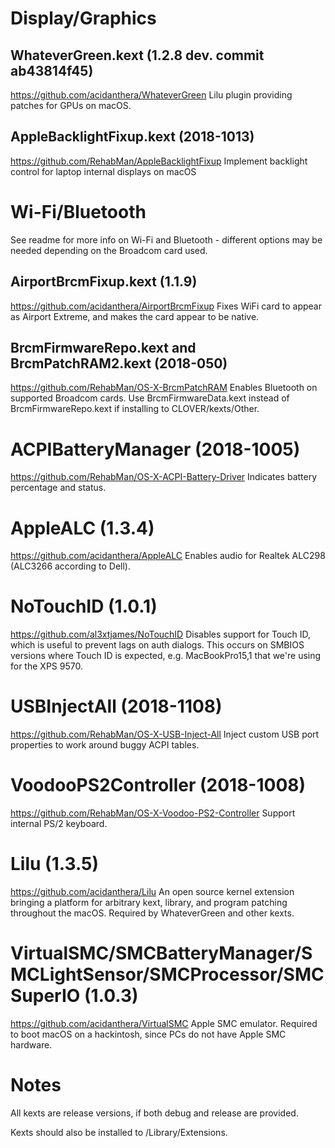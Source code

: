 #+STARTUP: indent
* Display/Graphics
** WhateverGreen.kext (1.2.8 dev. commit ab43814f45)
https://github.com/acidanthera/WhateverGreen
Lilu plugin providing patches for GPUs on macOS.
** AppleBacklightFixup.kext (2018-1013)
https://github.com/RehabMan/AppleBacklightFixup
Implement backlight control for laptop internal displays on macOS
* Wi-Fi/Bluetooth
See readme for more info on Wi-Fi and Bluetooth - different options may be needed depending on the
Broadcom card used.
** AirportBrcmFixup.kext (1.1.9)
https://github.com/acidanthera/AirportBrcmFixup
Fixes WiFi card to appear as Airport Extreme, and makes the card appear to be native.
** BrcmFirmwareRepo.kext and BrcmPatchRAM2.kext (2018-050)
https://github.com/RehabMan/OS-X-BrcmPatchRAM
Enables Bluetooth on supported Broadcom cards. Use BrcmFirmwareData.kext instead of
BrcmFirmwareRepo.kext if installing to CLOVER/kexts/Other.
* ACPIBatteryManager (2018-1005)
https://github.com/RehabMan/OS-X-ACPI-Battery-Driver
Indicates battery percentage and status.
* AppleALC (1.3.4)
https://github.com/acidanthera/AppleALC
Enables audio for Realtek ALC298 (ALC3266 according to Dell).
* NoTouchID (1.0.1)
https://github.com/al3xtjames/NoTouchID
Disables support for Touch ID, which is useful to prevent lags on auth dialogs. This occurs on
SMBIOS versions where Touch ID is expected, e.g. MacBookPro15,1 that we're using for the XPS 9570.
* USBInjectAll (2018-1108)
https://github.com/RehabMan/OS-X-USB-Inject-All
Inject custom USB port properties to work around buggy ACPI tables.
* VoodooPS2Controller (2018-1008)
https://github.com/RehabMan/OS-X-Voodoo-PS2-Controller
Support internal PS/2 keyboard.
* Lilu (1.3.5)
https://github.com/acidanthera/Lilu
An open source kernel extension bringing a platform for arbitrary kext, library, and program
patching throughout the macOS. Required by WhateverGreen and other kexts.
* VirtualSMC/SMCBatteryManager/SMCLightSensor/SMCProcessor/SMCSuperIO (1.0.3)
https://github.com/acidanthera/VirtualSMC
Apple SMC emulator. Required to boot macOS on a hackintosh, since PCs
do not have Apple SMC hardware.
* Notes
All kexts are release versions, if both debug and release are provided.

Kexts should also be installed to /Library/Extensions.
